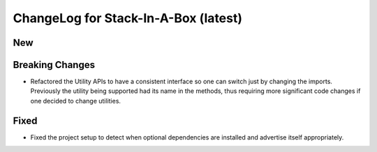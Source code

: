 .. _latest:

ChangeLog for Stack-In-A-Box (latest)
=====================================

New
---

Breaking Changes
----------------
- Refactored the Utility APIs to have a consistent interface so one can
  switch just by changing the imports. Previously the utility being supported
  had its name in the methods, thus requiring more significant code changes
  if one decided to change utilities.

Fixed
-----
- Fixed the project setup to detect when optional dependencies are installed
  and advertise itself appropriately.
